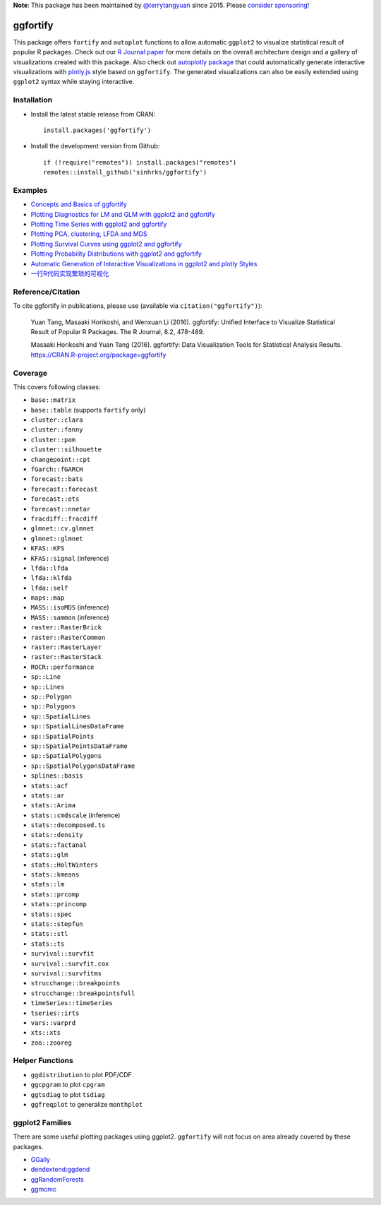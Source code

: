 **Note**: This package has been maintained by `@terrytangyuan <https://github.com/terrytangyuan>`_ since 2015. Please `consider sponsoring <https://github.com/sponsors/terrytangyuan>`_!

.. image:: http://www.r-pkg.org/badges/version/ggfortify
    :target: https://CRAN.R-project.org/package=ggfortify 
.. image:: https://cranlogs.r-pkg.org/badges/grand-total/ggfortify
    :target: https://CRAN.R-project.org/package=ggfortify 
.. image:: https://coveralls.io/repos/sinhrks/ggfortify/badge.svg?branch=master&service=github
    :target: https://coveralls.io/github/sinhrks/ggfortify?branch=master
.. image:: https://img.shields.io/badge/stackoverflow-ggfortify-green.svg
    :target: https://stackoverflow.com/questions/tagged/ggfortify

ggfortify
=========

This package offers ``fortify`` and ``autoplot`` functions to allow automatic ``ggplot2`` to visualize statistical result of popular R packages. Check out our `R Journal paper <https://journal.r-project.org/archive/2016-2/tang-horikoshi-li.pdf>`_ for more details on the overall architecture design and a gallery of visualizations created with this package. Also check out `autoplotly package <https://github.com/terrytangyuan/autoplotly>`_ that could automatically generate interactive visualizations with `plotly.js <https://plot.ly/>`_ style based on ``ggfortify``. The generated visualizations can also be easily extended using ``ggplot2`` syntax while staying interactive.


Installation
------------

- Install the latest stable release from CRAN: ::

    install.packages('ggfortify')

- Install the development version from Github: ::

    if (!require("remotes")) install.packages("remotes")
    remotes::install_github('sinhrks/ggfortify')

Examples
--------

* `Concepts and Basics of ggfortify <https://cran.r-project.org/web/packages/ggfortify/vignettes/basics.html>`_
* `Plotting Diagnostics for LM and GLM with ggplot2 and ggfortify <https://cran.r-project.org/web/packages/ggfortify/vignettes/plot_lm.html>`_
* `Plotting Time Series with ggplot2 and ggfortify <https://cran.r-project.org/web/packages/ggfortify/vignettes/plot_ts.html>`_
* `Plotting PCA, clustering, LFDA and MDS <https://cran.r-project.org/web/packages/ggfortify/vignettes/plot_pca.html>`_
* `Plotting Survival Curves using ggplot2 and ggfortify <https://cran.r-project.org/web/packages/ggfortify/vignettes/plot_surv.html>`_
* `Plotting Probability Distributions with ggplot2 and ggfortify <https://cran.r-project.org/web/packages/ggfortify/vignettes/plot_dist.html>`_
* `Automatic Generation of Interactive Visualizations in ggplot2 and plotly Styles <https://terrytangyuan.github.io/2018/02/12/autoplotly-intro/>`_
* `一行R代码实现繁琐的可视化 <http://terrytangyuan.github.io/2015/11/24/ggfortify-intro/>`_

Reference/Citation
------------

To cite ggfortify in publications, please use (available via ``citation("ggfortify")``):

  Yuan Tang, Masaaki Horikoshi, and Wenxuan Li (2016). ggfortify: Unified Interface to Visualize
  Statistical Result of Popular R Packages. The R Journal, 8.2, 478-489.

  Masaaki Horikoshi and Yuan Tang (2016). ggfortify: Data Visualization Tools for Statistical
  Analysis Results. https://CRAN.R-project.org/package=ggfortify

Coverage
-----------

This covers following classes:

- ``base::matrix``
- ``base::table`` (supports ``fortify`` only)
- ``cluster::clara``
- ``cluster::fanny``
- ``cluster::pam``
- ``cluster::silhouette``
- ``changepoint::cpt``
- ``fGarch::fGARCH``
- ``forecast::bats``
- ``forecast::forecast``
- ``forecast::ets``
- ``forecast::nnetar``
- ``fracdiff::fracdiff``
- ``glmnet::cv.glmnet``
- ``glmnet::glmnet``
- ``KFAS::KFS``
- ``KFAS::signal`` (inference)
- ``lfda::lfda``
- ``lfda::klfda``
- ``lfda::self``
- ``maps::map``
- ``MASS::isoMDS`` (inference)
- ``MASS::sammon`` (inference)
- ``raster::RasterBrick``
- ``raster::RasterCommon``
- ``raster::RasterLayer``
- ``raster::RasterStack``
- ``ROCR::performance``
- ``sp::Line``
- ``sp::Lines``
- ``sp::Polygon``
- ``sp::Polygons``
- ``sp::SpatialLines``
- ``sp::SpatialLinesDataFrame``
- ``sp::SpatialPoints``
- ``sp::SpatialPointsDataFrame``
- ``sp::SpatialPolygons``
- ``sp::SpatialPolygonsDataFrame``
- ``splines::basis``
- ``stats::acf``
- ``stats::ar``
- ``stats::Arima``
- ``stats::cmdscale`` (inference)
- ``stats::decomposed.ts``
- ``stats::density``
- ``stats::factanal``
- ``stats::glm``
- ``stats::HoltWinters``
- ``stats::kmeans``
- ``stats::lm``
- ``stats::prcomp``
- ``stats::princomp``
- ``stats::spec``
- ``stats::stepfun``
- ``stats::stl``
- ``stats::ts``
- ``survival::survfit``
- ``survival::survfit.cox``
- ``survival::survfitms``
- ``strucchange::breakpoints``
- ``strucchange::breakpointsfull``
- ``timeSeries::timeSeries``
- ``tseries::irts``
- ``vars::varprd``
- ``xts::xts``
- ``zoo::zooreg``

Helper Functions
----------------

- ``ggdistribution`` to plot PDF/CDF
- ``ggcpgram`` to plot ``cpgram``
- ``ggtsdiag`` to plot ``tsdiag``
- ``ggfreqplot`` to generalize ``monthplot``

ggplot2 Families
----------------

There are some useful plotting packages using ggplot2. ``ggfortify`` will not focus on area already covered by these packages.

* `GGally <http://cran.r-project.org/web/packages/GGally/index.html>`_
* `dendextend:ggdend <http://cran.r-project.org/web/packages/dendextend/index.html>`_
* `ggRandomForests <http://cran.r-project.org/web/packages/ggRandomForests/>`_
* `ggmcmc <http://cran.r-project.org/web/packages/ggmcmc/index.html>`_
